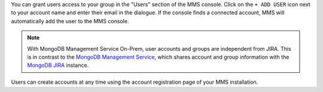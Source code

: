You can grant users access to your group in the "Users" section of
the MMS console. Click on the ``+ ADD USER`` icon next 
to your account name and enter their email in the dialogue.  
If the console finds a
connected account, MMS will automatically add the user to the MMS
console.

.. note::

   With MongoDB Management Service On-Prem, user accounts and groups are
   independent from JIRA. This is in contrast to the `MongoDB Management Service
   <http://mms.mongodb.com>`_, which shares account
   and group information with the `MongoDB JIRA
   <http://jira.mongodb.org/>`_ instance.

Users can create accounts at any time using the account registration
page of your MMS installation.
